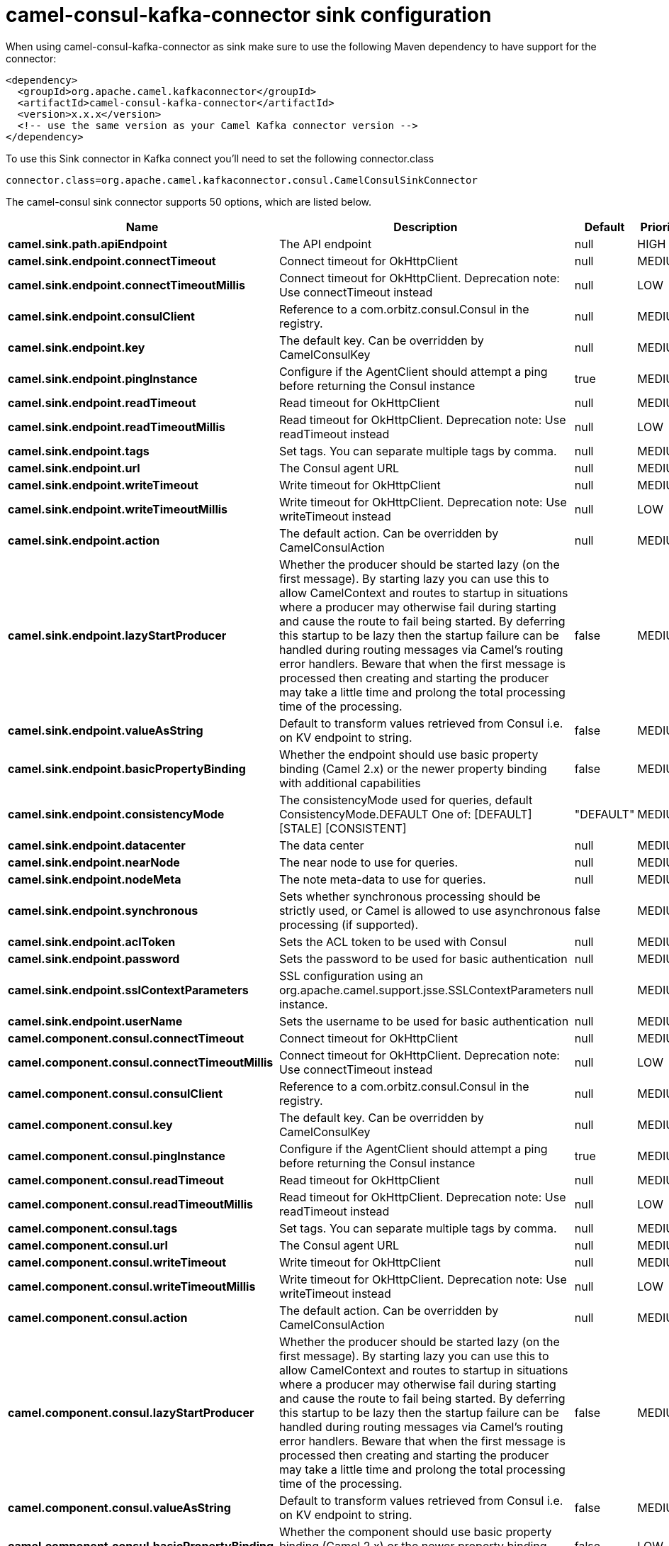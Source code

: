 // kafka-connector options: START
[[camel-consul-kafka-connector-sink]]
= camel-consul-kafka-connector sink configuration

When using camel-consul-kafka-connector as sink make sure to use the following Maven dependency to have support for the connector:

[source,xml]
----
<dependency>
  <groupId>org.apache.camel.kafkaconnector</groupId>
  <artifactId>camel-consul-kafka-connector</artifactId>
  <version>x.x.x</version>
  <!-- use the same version as your Camel Kafka connector version -->
</dependency>
----

To use this Sink connector in Kafka connect you'll need to set the following connector.class

[source,java]
----
connector.class=org.apache.camel.kafkaconnector.consul.CamelConsulSinkConnector
----


The camel-consul sink connector supports 50 options, which are listed below.



[width="100%",cols="2,5,^1,2",options="header"]
|===
| Name | Description | Default | Priority
| *camel.sink.path.apiEndpoint* | The API endpoint | null | HIGH
| *camel.sink.endpoint.connectTimeout* | Connect timeout for OkHttpClient | null | MEDIUM
| *camel.sink.endpoint.connectTimeoutMillis* | Connect timeout for OkHttpClient. Deprecation note: Use connectTimeout instead | null | LOW
| *camel.sink.endpoint.consulClient* | Reference to a com.orbitz.consul.Consul in the registry. | null | MEDIUM
| *camel.sink.endpoint.key* | The default key. Can be overridden by CamelConsulKey | null | MEDIUM
| *camel.sink.endpoint.pingInstance* | Configure if the AgentClient should attempt a ping before returning the Consul instance | true | MEDIUM
| *camel.sink.endpoint.readTimeout* | Read timeout for OkHttpClient | null | MEDIUM
| *camel.sink.endpoint.readTimeoutMillis* | Read timeout for OkHttpClient. Deprecation note: Use readTimeout instead | null | LOW
| *camel.sink.endpoint.tags* | Set tags. You can separate multiple tags by comma. | null | MEDIUM
| *camel.sink.endpoint.url* | The Consul agent URL | null | MEDIUM
| *camel.sink.endpoint.writeTimeout* | Write timeout for OkHttpClient | null | MEDIUM
| *camel.sink.endpoint.writeTimeoutMillis* | Write timeout for OkHttpClient. Deprecation note: Use writeTimeout instead | null | LOW
| *camel.sink.endpoint.action* | The default action. Can be overridden by CamelConsulAction | null | MEDIUM
| *camel.sink.endpoint.lazyStartProducer* | Whether the producer should be started lazy (on the first message). By starting lazy you can use this to allow CamelContext and routes to startup in situations where a producer may otherwise fail during starting and cause the route to fail being started. By deferring this startup to be lazy then the startup failure can be handled during routing messages via Camel's routing error handlers. Beware that when the first message is processed then creating and starting the producer may take a little time and prolong the total processing time of the processing. | false | MEDIUM
| *camel.sink.endpoint.valueAsString* | Default to transform values retrieved from Consul i.e. on KV endpoint to string. | false | MEDIUM
| *camel.sink.endpoint.basicPropertyBinding* | Whether the endpoint should use basic property binding (Camel 2.x) or the newer property binding with additional capabilities | false | MEDIUM
| *camel.sink.endpoint.consistencyMode* | The consistencyMode used for queries, default ConsistencyMode.DEFAULT One of: [DEFAULT] [STALE] [CONSISTENT] | "DEFAULT" | MEDIUM
| *camel.sink.endpoint.datacenter* | The data center | null | MEDIUM
| *camel.sink.endpoint.nearNode* | The near node to use for queries. | null | MEDIUM
| *camel.sink.endpoint.nodeMeta* | The note meta-data to use for queries. | null | MEDIUM
| *camel.sink.endpoint.synchronous* | Sets whether synchronous processing should be strictly used, or Camel is allowed to use asynchronous processing (if supported). | false | MEDIUM
| *camel.sink.endpoint.aclToken* | Sets the ACL token to be used with Consul | null | MEDIUM
| *camel.sink.endpoint.password* | Sets the password to be used for basic authentication | null | MEDIUM
| *camel.sink.endpoint.sslContextParameters* | SSL configuration using an org.apache.camel.support.jsse.SSLContextParameters instance. | null | MEDIUM
| *camel.sink.endpoint.userName* | Sets the username to be used for basic authentication | null | MEDIUM
| *camel.component.consul.connectTimeout* | Connect timeout for OkHttpClient | null | MEDIUM
| *camel.component.consul.connectTimeoutMillis* | Connect timeout for OkHttpClient. Deprecation note: Use connectTimeout instead | null | LOW
| *camel.component.consul.consulClient* | Reference to a com.orbitz.consul.Consul in the registry. | null | MEDIUM
| *camel.component.consul.key* | The default key. Can be overridden by CamelConsulKey | null | MEDIUM
| *camel.component.consul.pingInstance* | Configure if the AgentClient should attempt a ping before returning the Consul instance | true | MEDIUM
| *camel.component.consul.readTimeout* | Read timeout for OkHttpClient | null | MEDIUM
| *camel.component.consul.readTimeoutMillis* | Read timeout for OkHttpClient. Deprecation note: Use readTimeout instead | null | LOW
| *camel.component.consul.tags* | Set tags. You can separate multiple tags by comma. | null | MEDIUM
| *camel.component.consul.url* | The Consul agent URL | null | MEDIUM
| *camel.component.consul.writeTimeout* | Write timeout for OkHttpClient | null | MEDIUM
| *camel.component.consul.writeTimeoutMillis* | Write timeout for OkHttpClient. Deprecation note: Use writeTimeout instead | null | LOW
| *camel.component.consul.action* | The default action. Can be overridden by CamelConsulAction | null | MEDIUM
| *camel.component.consul.lazyStartProducer* | Whether the producer should be started lazy (on the first message). By starting lazy you can use this to allow CamelContext and routes to startup in situations where a producer may otherwise fail during starting and cause the route to fail being started. By deferring this startup to be lazy then the startup failure can be handled during routing messages via Camel's routing error handlers. Beware that when the first message is processed then creating and starting the producer may take a little time and prolong the total processing time of the processing. | false | MEDIUM
| *camel.component.consul.valueAsString* | Default to transform values retrieved from Consul i.e. on KV endpoint to string. | false | MEDIUM
| *camel.component.consul.basicPropertyBinding* | Whether the component should use basic property binding (Camel 2.x) or the newer property binding with additional capabilities | false | LOW
| *camel.component.consul.configuration* | Consul configuration | null | MEDIUM
| *camel.component.consul.consistencyMode* | The consistencyMode used for queries, default ConsistencyMode.DEFAULT One of: [DEFAULT] [STALE] [CONSISTENT] | "DEFAULT" | MEDIUM
| *camel.component.consul.datacenter* | The data center | null | MEDIUM
| *camel.component.consul.nearNode* | The near node to use for queries. | null | MEDIUM
| *camel.component.consul.nodeMeta* | The note meta-data to use for queries. | null | MEDIUM
| *camel.component.consul.aclToken* | Sets the ACL token to be used with Consul | null | MEDIUM
| *camel.component.consul.password* | Sets the password to be used for basic authentication | null | MEDIUM
| *camel.component.consul.sslContextParameters* | SSL configuration using an org.apache.camel.support.jsse.SSLContextParameters instance. | null | MEDIUM
| *camel.component.consul.useGlobalSslContext Parameters* | Enable usage of global SSL context parameters. | false | MEDIUM
| *camel.component.consul.userName* | Sets the username to be used for basic authentication | null | MEDIUM
|===



The camel-consul sink connector has no converters out of the box.





The camel-consul sink connector has no transforms out of the box.





The camel-consul sink connector has no aggregation strategies out of the box.
// kafka-connector options: END
